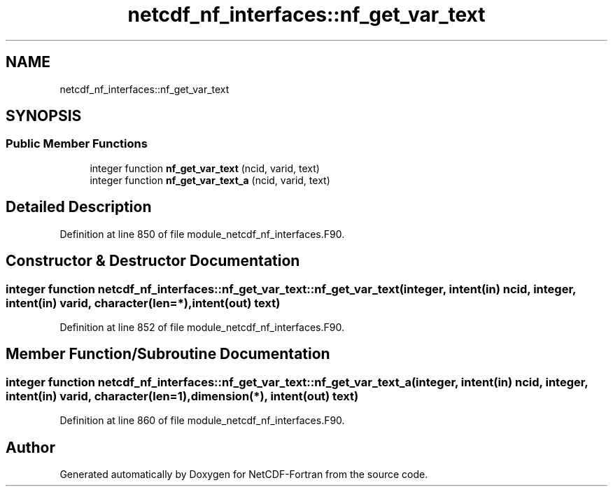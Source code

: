 .TH "netcdf_nf_interfaces::nf_get_var_text" 3 "Wed Jan 17 2018" "Version 4.5.0-development" "NetCDF-Fortran" \" -*- nroff -*-
.ad l
.nh
.SH NAME
netcdf_nf_interfaces::nf_get_var_text
.SH SYNOPSIS
.br
.PP
.SS "Public Member Functions"

.in +1c
.ti -1c
.RI "integer function \fBnf_get_var_text\fP (ncid, varid, text)"
.br
.ti -1c
.RI "integer function \fBnf_get_var_text_a\fP (ncid, varid, text)"
.br
.in -1c
.SH "Detailed Description"
.PP 
Definition at line 850 of file module_netcdf_nf_interfaces\&.F90\&.
.SH "Constructor & Destructor Documentation"
.PP 
.SS "integer function netcdf_nf_interfaces::nf_get_var_text::nf_get_var_text (integer, intent(in) ncid, integer, intent(in) varid, character(len=*), intent(out) text)"

.PP
Definition at line 852 of file module_netcdf_nf_interfaces\&.F90\&.
.SH "Member Function/Subroutine Documentation"
.PP 
.SS "integer function netcdf_nf_interfaces::nf_get_var_text::nf_get_var_text_a (integer, intent(in) ncid, integer, intent(in) varid, character(len=1), dimension(*), intent(out) text)"

.PP
Definition at line 860 of file module_netcdf_nf_interfaces\&.F90\&.

.SH "Author"
.PP 
Generated automatically by Doxygen for NetCDF-Fortran from the source code\&.
